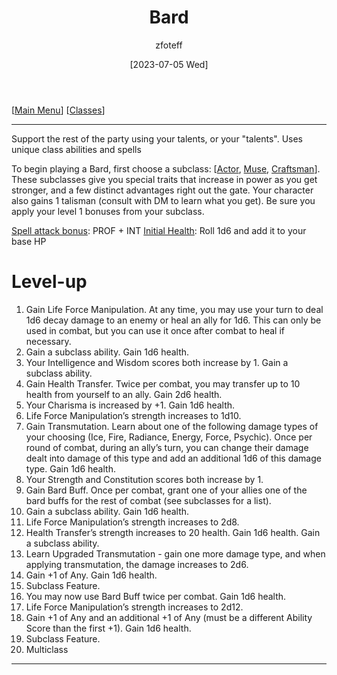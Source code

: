 :PROPERTIES:
:ID: 8bb9a08a-97c0-4231-a002-ad7dcf83e4d8
:END:
#+title:    Bard
#+filetags: :DND:bard:
#+author:   zfoteff
#+date:     [2023-07-05 Wed]
#+summary:  Bard class summary
#+HTML_HEAD: <link rel="stylesheet" type="text/css" href="../static/stylesheets/subclass-style.css" />
#+BEGIN_CENTER
[[[id:7d419730-2064-41f9-80ee-f24ed9b01ac7][Main Menu]]] [[[id:69ef1740-156a-4e42-9493-49ec80a4ac26][Classes]]]
#+END_CENTER
-----
Support the rest of the party using your talents, or your "talents". Uses unique class abilities and spells

To begin playing a Bard, first choose a subclass: [[[id:6a8efa65-451d-4eac-a069-84661a0c69ab][Actor]], [[id:067059f6-be3d-4994-86ca-d7d33a291a79][Muse]], [[id:05331b42-b242-4866-a6e6-df9cdad306e7][Craftsman]]]. These subclasses give you special traits that increase in power as you get stronger, and a few distinct advantages right out the gate. Your character also gains 1 talisman (consult with DM to learn what you get). Be sure you apply your level 1 bonuses from your subclass.

_Spell attack bonus_: PROF + INT
_Initial Health_: Roll 1d6 and add it to your base HP
* Level-up
1. Gain Life Force Manipulation. At any time, you may use your turn to deal 1d6 decay damage to an enemy or heal an ally for 1d6. This can only be used in combat, but you can use it once after combat to heal if necessary.
2. Gain a subclass ability. Gain 1d6 health.
3. Your Intelligence and Wisdom scores both increase by 1. Gain a subclass ability.
4. Gain Health Transfer. Twice per combat, you may transfer up to 10 health from yourself to an ally. Gain 2d6 health.
5. Your Charisma is increased by +1. Gain 1d6 health.
6. Life Force Manipulation’s strength increases to 1d10.
7. Gain Transmutation. Learn about one of the following damage types of your choosing (Ice, Fire, Radiance, Energy, Force, Psychic). Once per round of combat, during an ally’s turn, you can change their damage dealt into damage of this type and add an additional 1d6 of this damage type. Gain 1d6 health.
8. Your Strength and Constitution scores both increase by 1.
9. Gain Bard Buff. Once per combat, grant one of your allies one of the bard buffs for the rest of combat (see subclasses for a list).
10. Gain a subclass ability. Gain 1d6 health.
11. Life Force Manipulation’s strength increases to 2d8.
12. Health Transfer’s strength increases to 20 health. Gain 1d6 health. Gain a subclass ability.
13. Learn Upgraded Transmutation - gain one more damage type, and when applying transmutation, the damage increases to 2d6.
14. Gain +1 of Any. Gain 1d6 health.
15. Subclass Feature.
16. You may now use Bard Buff twice per combat. Gain 1d6 health.
17. Life Force Manipulation’s strength increases to 2d12.
18. Gain +1 of Any and an additional +1 of Any (must be a different Ability Score than the first +1). Gain 1d6 health.
19. Subclass Feature.
20. Multiclass
-----
